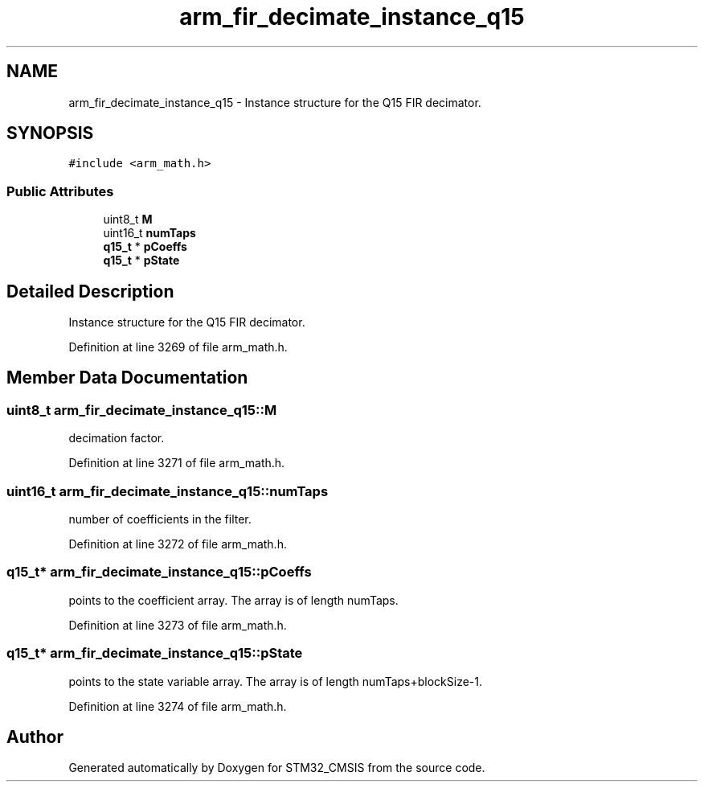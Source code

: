 .TH "arm_fir_decimate_instance_q15" 3 "Sun Apr 16 2017" "STM32_CMSIS" \" -*- nroff -*-
.ad l
.nh
.SH NAME
arm_fir_decimate_instance_q15 \- Instance structure for the Q15 FIR decimator\&.  

.SH SYNOPSIS
.br
.PP
.PP
\fC#include <arm_math\&.h>\fP
.SS "Public Attributes"

.in +1c
.ti -1c
.RI "uint8_t \fBM\fP"
.br
.ti -1c
.RI "uint16_t \fBnumTaps\fP"
.br
.ti -1c
.RI "\fBq15_t\fP * \fBpCoeffs\fP"
.br
.ti -1c
.RI "\fBq15_t\fP * \fBpState\fP"
.br
.in -1c
.SH "Detailed Description"
.PP 
Instance structure for the Q15 FIR decimator\&. 
.PP
Definition at line 3269 of file arm_math\&.h\&.
.SH "Member Data Documentation"
.PP 
.SS "uint8_t arm_fir_decimate_instance_q15::M"
decimation factor\&. 
.PP
Definition at line 3271 of file arm_math\&.h\&.
.SS "uint16_t arm_fir_decimate_instance_q15::numTaps"
number of coefficients in the filter\&. 
.PP
Definition at line 3272 of file arm_math\&.h\&.
.SS "\fBq15_t\fP* arm_fir_decimate_instance_q15::pCoeffs"
points to the coefficient array\&. The array is of length numTaps\&. 
.PP
Definition at line 3273 of file arm_math\&.h\&.
.SS "\fBq15_t\fP* arm_fir_decimate_instance_q15::pState"
points to the state variable array\&. The array is of length numTaps+blockSize-1\&. 
.PP
Definition at line 3274 of file arm_math\&.h\&.

.SH "Author"
.PP 
Generated automatically by Doxygen for STM32_CMSIS from the source code\&.

